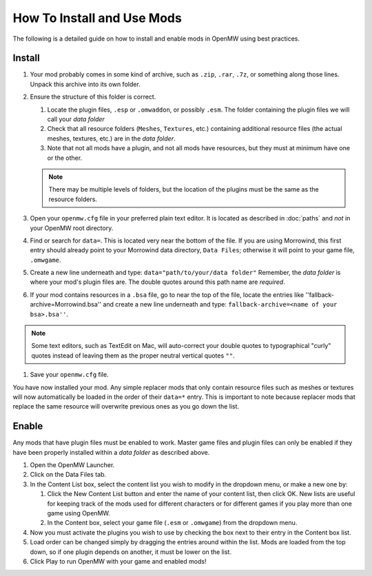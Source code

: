 How To Install and Use Mods
###########################

The following is a detailed guide on how to install and enable mods in OpenMW using best practices.

Install
-------

#.	Your mod probably comes in some kind of archive, such as ``.zip``, ``.rar``, ``.7z``, or something along those lines. Unpack this archive into its own folder.
#.	Ensure the structure of this folder is correct.

	#.	Locate the plugin files, ``.esp`` or ``.omwaddon``, or possibly ``.esm``. The folder containing the plugin files we will call your *data folder*
	#.	Check that all resource folders (``Meshes``, ``Textures``, etc.) containing additional resource files (the actual meshes, textures, etc.) are in the *data folder*.
	#.	Note that not all mods have a plugin, and not all mods have resources, but they must at minimum have one or the other.
	
	.. note::
		There may be multiple levels of folders, but the location of the plugins must be the same as the resource folders.

#.	Open your ``openmw.cfg`` file in your preferred plain text editor. It is located as described in :doc:`paths` and *not* in your OpenMW root directory.
#.	Find or search for ``data=``. This is located very near the bottom of the file. If you are using Morrowind, this first entry should already point to your Morrowind data directory, ``Data Files``; otherwise it will point to your game file, ``.omwgame``.
#.	Create a new line underneath and type: ``data="path/to/your/data folder"`` Remember, the *data folder* is where your mod's plugin files are. The double quotes around this path name are *required*.
#.	If your mod contains resources in a ``.bsa`` file, go to near the top of the file, locate the entries like ''fallback-archive=Morrowind.bsa'' and create a new line underneath and type: ``fallback-archive=<name of your bsa>.bsa''``.

.. note::
	Some text editors, such as TextEdit on Mac, will auto-correct your double quotes to typographical "curly"
	quotes instead of leaving them as the proper neutral vertical quotes ``""``.

#.	Save your ``openmw.cfg`` file.

You have now installed your mod. Any simple replacer mods that only contain resource files such as meshes or 
textures will now automatically be loaded in the order of their ``data=*`` entry. 
This is important to note because replacer mods that replace the same resource will overwrite previous ones as you go down the list.

Enable
------

Any mods that have plugin files must be enabled to work. 
Master game files and plugin files can only be enabled if they have been properly installed within a *data folder* as described above.

#.	Open the OpenMW Launcher.
#.	Click on the Data Files tab.
#.	In the Content List box, select the content list you wish to modify in the dropdown menu, or make a new one by:

	#.	Click the New Content List button and enter the name of your content list, then click OK. New lists are useful for keeping track of the mods used for different characters or for different games if you play more than one game using OpenMW.
	#.	In the Content box, select your game file (``.esm`` or ``.omwgame``) from the dropdown menu.
	
#.	Now you must activate the plugins you wish to use by checking the box next to their entry in the Content box list.
#.	Load order can be changed simply by dragging the entries around within the list. Mods are loaded from the top down, so if one plugin depends on another, it must be lower on the list.
#.	Click Play to run OpenMW with your game and enabled mods!
